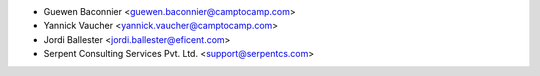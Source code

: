 * Guewen Baconnier <guewen.baconnier@camptocamp.com>
* Yannick Vaucher <yannick.vaucher@camptocamp.com>
* Jordi Ballester <jordi.ballester@eficent.com>
* Serpent Consulting Services Pvt. Ltd. <support@serpentcs.com>

